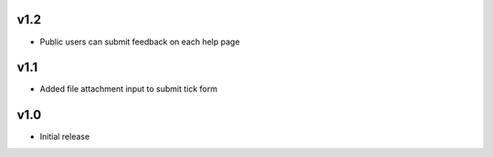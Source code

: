 v1.2
====
* Public users can submit feedback on each help page

v1.1
====
* Added file attachment input to submit tick form

v1.0
====
* Initial release